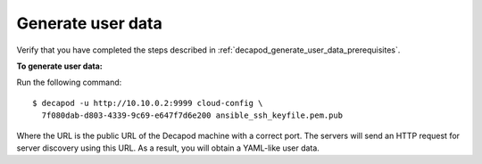 .. _decapod_generate_user_data:

==================
Generate user data
==================

Verify that you have completed the steps described in
:ref:`decapod_generate_user_data_prerequisites`.

**To generate user data:**

Run the following command::

 $ decapod -u http://10.10.0.2:9999 cloud-config \
   7f080dab-d803-4339-9c69-e647f7d6e200 ansible_ssh_keyfile.pem.pub

Where the URL is the public URL of the Decapod machine with a correct port.
The servers will send an HTTP request for server discovery using this URL. As
a result, you will obtain a YAML-like user data.
